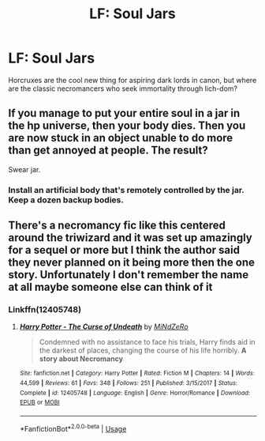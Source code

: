 #+TITLE: LF: Soul Jars

* LF: Soul Jars
:PROPERTIES:
:Author: Lightwavers
:Score: 5
:DateUnix: 1587703734.0
:DateShort: 2020-Apr-24
:FlairText: Request
:END:
Horcruxes are the cool new thing for aspiring dark lords in canon, but where are the classic necromancers who seek immortality through lich-dom?


** If you manage to put your entire soul in a jar in the hp universe, then your body dies. Then you are now stuck in an object unable to do more than get annoyed at people. The result?

Swear jar.
:PROPERTIES:
:Author: HairyHorux
:Score: 9
:DateUnix: 1587724052.0
:DateShort: 2020-Apr-24
:END:

*** Install an artificial body that's remotely controlled by the jar. Keep a dozen backup bodies.
:PROPERTIES:
:Author: 15_Redstones
:Score: 1
:DateUnix: 1588067815.0
:DateShort: 2020-Apr-28
:END:


** There's a necromancy fic like this centered around the triwizard and it was set up amazingly for a sequel or more but I think the author said they never planned on it being more then the one story. Unfortunately I don't remember the name at all maybe someone else can think of it
:PROPERTIES:
:Author: thehoobs3
:Score: 5
:DateUnix: 1587708302.0
:DateShort: 2020-Apr-24
:END:

*** Linkffn(12405748)
:PROPERTIES:
:Author: Inreet
:Score: 2
:DateUnix: 1587730792.0
:DateShort: 2020-Apr-24
:END:

**** [[https://www.fanfiction.net/s/12405748/1/][*/Harry Potter - The Curse of Undeath/*]] by [[https://www.fanfiction.net/u/2392619/MiNdZeRo][/MiNdZeRo/]]

#+begin_quote
  Condemned with no assistance to face his trials, Harry finds aid in the darkest of places, changing the course of his life horribly. ***A story about Necromancy***
#+end_quote

^{/Site/:} ^{fanfiction.net} ^{*|*} ^{/Category/:} ^{Harry} ^{Potter} ^{*|*} ^{/Rated/:} ^{Fiction} ^{M} ^{*|*} ^{/Chapters/:} ^{14} ^{*|*} ^{/Words/:} ^{44,599} ^{*|*} ^{/Reviews/:} ^{61} ^{*|*} ^{/Favs/:} ^{348} ^{*|*} ^{/Follows/:} ^{251} ^{*|*} ^{/Published/:} ^{3/15/2017} ^{*|*} ^{/Status/:} ^{Complete} ^{*|*} ^{/id/:} ^{12405748} ^{*|*} ^{/Language/:} ^{English} ^{*|*} ^{/Genre/:} ^{Horror/Romance} ^{*|*} ^{/Download/:} ^{[[http://www.ff2ebook.com/old/ffn-bot/index.php?id=12405748&source=ff&filetype=epub][EPUB]]} ^{or} ^{[[http://www.ff2ebook.com/old/ffn-bot/index.php?id=12405748&source=ff&filetype=mobi][MOBI]]}

--------------

*FanfictionBot*^{2.0.0-beta} | [[https://github.com/tusing/reddit-ffn-bot/wiki/Usage][Usage]]
:PROPERTIES:
:Author: FanfictionBot
:Score: 3
:DateUnix: 1587730808.0
:DateShort: 2020-Apr-24
:END:
